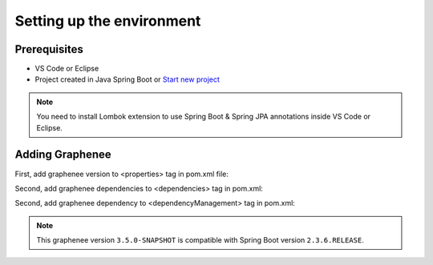 Setting up the environment
==========================

Prerequisites
-------------
- VS Code or Eclipse
- Project created in Java Spring Boot or `Start new project <https://spring.io/guides/gs/spring-boot/>`_

.. note::

   You need to install Lombok extension to use Spring Boot & Spring JPA annotations inside VS Code or Eclipse.

Adding Graphenee
----------------
First, add graphenee version to <properties> tag in pom.xml file:

.. code-block:: html
   :linenos:

   <properties>
         <graphenee.version>3.5.0-SNAPSHOT</graphenee.version>
   </properties>
   

Second, add graphenee dependencies to <dependencies> tag in pom.xml:

.. code-block:: html
   :linenos:

   <dependencies>
   	<dependency>
		<groupId>io.graphenee</groupId>
		<artifactId>gx-core</artifactId>
	</dependency>
	<dependency>
	 	<groupId>io.graphenee</groupId>
		<artifactId>gx-flow</artifactId>
	</dependency>
   </dependencies>
   
Second, add graphenee dependency to <dependencyManagement> tag in pom.xml:

.. code-block:: html
   :linenos:

   <dependencyManagement>
   	<dependencies>
		<dependency>
			<groupId>io.graphenee</groupId>
			<artifactId>gx</artifactId>
			<version>${graphenee.version}</version>
			<type>pom</type>
			<scope>import</scope>
		</dependency>
	</dependencies>
   </dependencyManagement>

.. note::

   This graphenee version ``3.5.0-SNAPSHOT`` is compatible with Spring Boot version ``2.3.6.RELEASE``.
